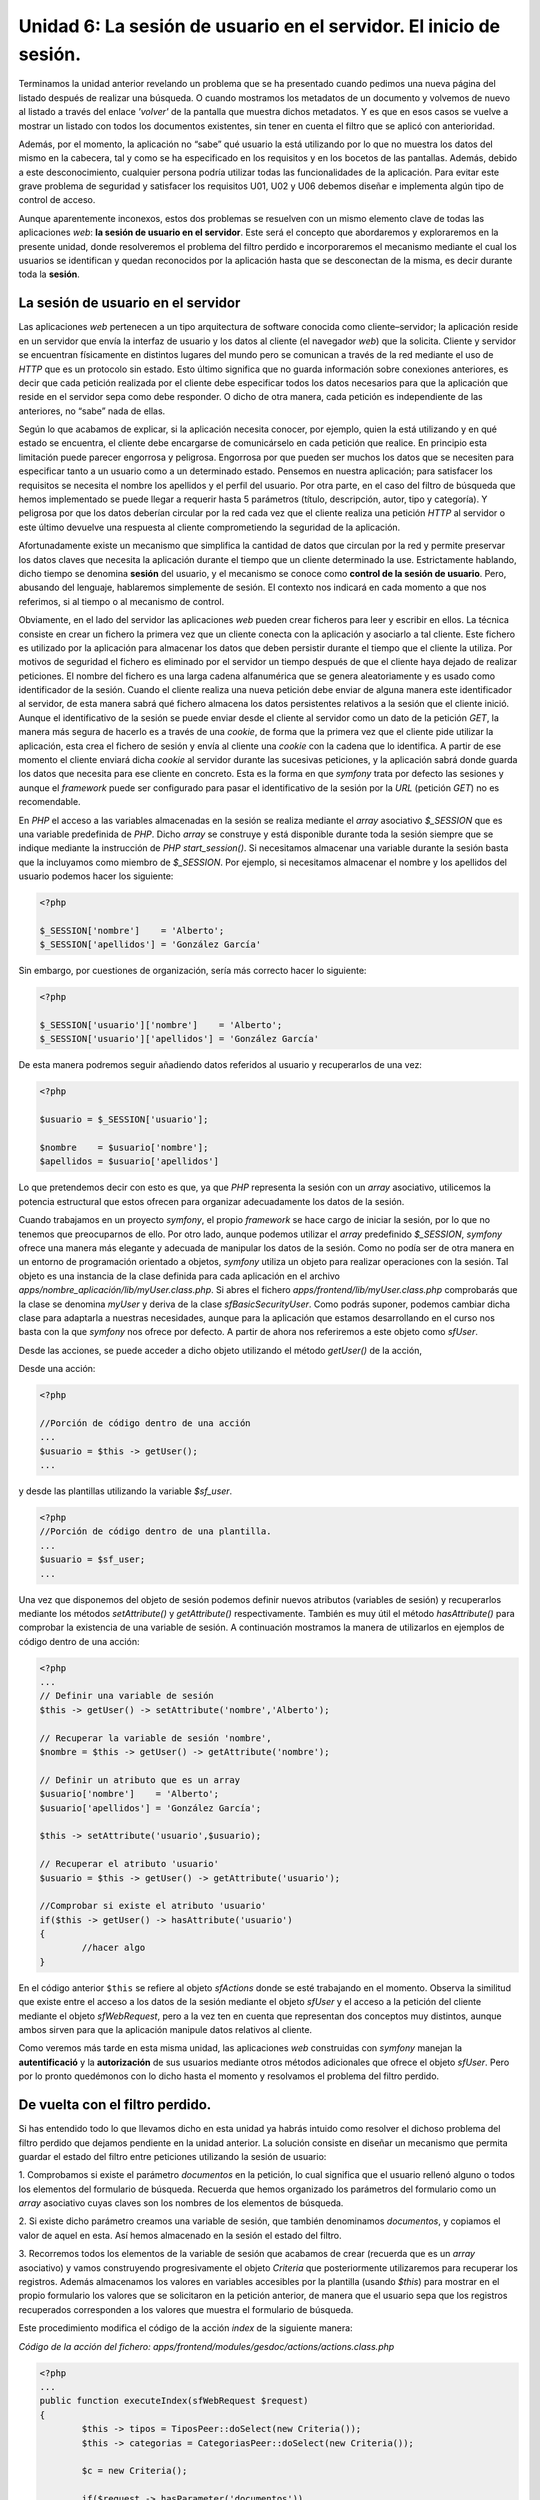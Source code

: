 Unidad 6: La sesión de usuario en el servidor. El inicio de sesión.
===================================================================

Terminamos la unidad anterior revelando un problema que se ha presentado cuando 
pedimos una nueva página del listado después de realizar una búsqueda. O cuando 
mostramos los metadatos de un documento y volvemos de nuevo al listado a través
del enlace *'volver'* de la pantalla que muestra dichos metadatos. Y es que en
esos casos se vuelve a mostrar un listado con todos los documentos existentes,
sin tener en cuenta el filtro que se aplicó con anterioridad. 

Además, por el momento, la aplicación no “sabe” qué usuario la está utilizando
por lo que no muestra los datos del mismo en la cabecera, tal y como se ha 
especificado en los requisitos y en los bocetos de las pantallas. Además, debido 
a este desconocimiento, cualquier persona podría utilizar todas las
funcionalidades de la aplicación. Para evitar este grave problema de seguridad 
y satisfacer los requisitos U01, U02 y U06 debemos diseñar e implementa algún 
tipo de control de acceso.

Aunque aparentemente inconexos, estos dos problemas se resuelven con un mismo 
elemento clave de todas las aplicaciones *web*: **la sesión de usuario en el 
servidor**. Este será el concepto que abordaremos y exploraremos en la presente
unidad, donde  resolveremos el problema del filtro perdido e incorporaremos el
mecanismo mediante el cual los usuarios se identifican y quedan reconocidos por
la aplicación hasta que se desconectan de la misma, es decir durante toda la 
**sesión**.


La sesión de usuario en el servidor
-----------------------------------

Las aplicaciones *web* pertenecen a un tipo arquitectura de software conocida 
como cliente–servidor; la aplicación reside en un servidor que envía la interfaz
de usuario y los datos al cliente (el navegador *web*) que la solicita. Cliente 
y servidor se encuentran físicamente en distintos lugares del mundo pero se 
comunican a través de la red mediante el uso de *HTTP* que es un protocolo sin 
estado. Esto último significa que no guarda información sobre conexiones 
anteriores, es decir que cada petición realizada por el cliente debe especificar
todos los datos necesarios para que la aplicación que reside en el servidor sepa 
como debe responder. O dicho de otra manera, cada petición es independiente de 
las anteriores, no “sabe” nada de ellas.

Según lo que acabamos de explicar, si la aplicación necesita conocer, por ejemplo,
quien la está utilizando y en qué estado se encuentra, el cliente debe encargarse
de comunicárselo en cada petición que realice. En principio esta limitación puede
parecer engorrosa y peligrosa. Engorrosa por que pueden ser muchos los datos que
se necesiten para especificar tanto a un usuario como a un determinado estado.
Pensemos en nuestra aplicación; para satisfacer los requisitos se necesita el
nombre los apellidos y el perfil del usuario. Por otra parte, en el caso del 
filtro de búsqueda que hemos implementado se puede llegar a requerir hasta 5 
parámetros (título, descripción, autor, tipo y categoría). Y peligrosa por que 
los datos deberían circular por la red cada vez que el cliente realiza una
petición *HTTP* al servidor o este último devuelve una respuesta al cliente
comprometiendo la seguridad de la aplicación.

Afortunadamente existe un mecanismo que simplifica la cantidad de datos que
circulan por la red y permite preservar los datos claves que necesita la
aplicación durante el tiempo que un cliente determinado la use. Estrictamente
hablando, dicho tiempo se denomina **sesión** del usuario, y el mecanismo se
conoce como **control de la sesión de usuario**. Pero, abusando del lenguaje,
hablaremos simplemente de sesión. El contexto nos indicará en cada momento a que
nos referimos, si al tiempo o al mecanismo de control. 

Obviamente, en el lado del servidor las aplicaciones *web* pueden crear ficheros 
para leer y escribir en ellos. La técnica consiste en crear un fichero la primera
vez que un cliente conecta con la aplicación y asociarlo a tal cliente. Este 
fichero es utilizado por la aplicación para almacenar los datos que deben 
persistir durante el tiempo que el cliente la utiliza. Por motivos de seguridad 
el fichero es eliminado por el servidor un tiempo después de que el cliente haya
dejado de realizar peticiones. El nombre del fichero es una larga cadena 
alfanumérica que se genera aleatoriamente y es usado como identificador de la 
sesión. Cuando el cliente realiza una nueva petición debe enviar de alguna manera
este identificador al servidor, de esta manera sabrá qué fichero almacena los
datos persistentes relativos a la sesión que el cliente inició. Aunque el
identificativo de la sesión se puede enviar desde el cliente al servidor como
un dato de la petición *GET*, la manera más segura de hacerlo es a través de una 
*cookie*, de forma que la primera vez que el cliente pide utilizar la aplicación,
esta crea el fichero de sesión y envía al cliente una *cookie* con la cadena que
lo identifica. A partir de ese momento el cliente enviará dicha *cookie* al
servidor durante las sucesivas peticiones, y la aplicación sabrá donde guarda los
datos que necesita para ese cliente en concreto. Esta es la forma en que *symfony*
trata por defecto las sesiones y aunque el *framework* puede ser configurado para
pasar el identificativo de la sesión por la *URL* (petición *GET*) no es
recomendable.

En *PHP* el acceso a las variables almacenadas en la sesión se realiza mediante
el *array* asociativo *$_SESSION* que es una variable predefinida de *PHP*. 
Dicho *array* se construye y está disponible durante toda la sesión siempre que
se indique mediante la instrucción de *PHP start_session()*. Si necesitamos
almacenar una variable durante la sesión basta que la incluyamos como miembro 
de *$_SESSION*. Por ejemplo, si necesitamos almacenar el nombre y los apellidos 
del usuario podemos hacer los siguiente:

.. code-block:: php
      
        <?php
        
	$_SESSION['nombre']    = 'Alberto';
	$_SESSION['apellidos'] = 'González García'

Sin embargo, por cuestiones de organización, sería más correcto hacer lo 
siguiente:

.. code-block:: php

        <?php

	$_SESSION['usuario']['nombre']    = 'Alberto';
	$_SESSION['usuario']['apellidos'] = 'González García'

De esta manera podremos seguir añadiendo datos referidos al usuario y 
recuperarlos de una vez:

.. code-block:: php

        <?php

	$usuario = $_SESSION['usuario'];
	
	$nombre    = $usuario['nombre'];
	$apellidos = $usuario['apellidos']

Lo que pretendemos decir con esto es que, ya que *PHP* representa la sesión con 
un *array* asociativo, utilicemos la potencia estructural que estos ofrecen para
organizar adecuadamente los datos de la sesión.

Cuando trabajamos en un proyecto *symfony*, el propio *framework* se hace cargo 
de iniciar la sesión, por lo que no tenemos que preocuparnos de ello. Por otro 
lado, aunque podemos utilizar el *array* predefinido *$_SESSION*, *symfony* ofrece
una manera más elegante y adecuada de manipular los datos de la sesión. Como no 
podía ser de otra manera en un entorno de programación orientado a objetos,
*symfony* utiliza  un objeto para realizar operaciones con la sesión. Tal objeto
es una instancia de la clase definida para cada aplicación en el archivo
*apps/nombre_aplicación/lib/myUser.class.php*. Si abres el fichero 
*apps/frontend/lib/myUser.class.php* comprobarás que la clase se denomina 
*myUser* y deriva de la clase *sfBasicSecurityUser*. Como podrás suponer, podemos
cambiar dicha clase para adaptarla a nuestras necesidades, aunque para la 
aplicación que estamos desarrollando en el curso nos basta con la que *symfony*
nos ofrece por defecto. A partir de ahora nos referiremos a este objeto como 
*sfUser*.

Desde las acciones, se puede acceder a dicho objeto utilizando el método
*getUser()* de la acción,  

Desde una acción:

.. code-block:: php
   
        <?php

	//Porción de código dentro de una acción
	...
	$usuario = $this -> getUser();
	...

y desde las plantillas utilizando la variable *$sf_user*.

.. code-block:: php

        <?php
	//Porción de código dentro de una plantilla.
	...
	$usuario = $sf_user;
	...

Una vez que disponemos del objeto de sesión podemos definir nuevos atributos 
(variables de sesión) y recuperarlos mediante los métodos *setAttribute()* y 
*getAttribute()* respectivamente. También es muy  útil el método *hasAttribute()*
para comprobar la existencia de una variable de sesión. A continuación mostramos
la manera de utilizarlos en ejemplos de código dentro de una acción:

.. code-block:: php

        <?php
        ...
	// Definir una variable de sesión
	$this -> getUser() -> setAttribute('nombre','Alberto');
	
	// Recuperar la variable de sesión 'nombre', 
	$nombre = $this -> getUser() -> getAttribute('nombre');
	
	// Definir un atributo que es un array
	$usuario['nombre']    = 'Alberto';
	$usuario['apellidos'] = 'González García';
	
	$this -> setAttribute('usuario',$usuario);
	
	// Recuperar el atributo 'usuario'
	$usuario = $this -> getUser() -> getAttribute('usuario');
	
	//Comprobar si existe el atributo 'usuario'
	if($this -> getUser() -> hasAttribute('usuario')
	{
		//hacer algo
	}

En el  código  anterior ``$this`` se refiere al objeto *sfActions* donde se esté
trabajando en el momento. Observa la similitud que existe entre el acceso a los
datos de la sesión mediante el objeto *sfUser* y el acceso a la petición del 
cliente mediante el objeto *sfWebRequest*, pero a la vez ten en cuenta que
representan dos conceptos muy distintos, aunque ambos sirven para que la
aplicación manipule datos relativos al cliente.

Como veremos más tarde en esta misma unidad, las aplicaciones *web* construidas
con *symfony* manejan la **autentificació** y la **autorización** de sus usuarios
mediante otros métodos adicionales que ofrece el objeto *sfUser*. Pero por lo 
pronto quedémonos con lo dicho hasta el momento y resolvamos el problema del 
filtro perdido.


De vuelta con el filtro perdido.
--------------------------------

Si has entendido todo lo que llevamos dicho en esta unidad ya habrás intuido 
como resolver el dichoso problema del filtro perdido que dejamos pendiente en la 
unidad anterior. La solución consiste en diseñar un mecanismo que permita guardar
el estado del filtro entre peticiones utilizando la sesión de usuario:

1. Comprobamos si existe el parámetro *documentos* en la petición, lo cual 
significa que el usuario rellenó alguno o todos los elementos del formulario de
búsqueda. Recuerda que hemos organizado los parámetros del formulario como un 
*array* asociativo cuyas claves son los nombres de los elementos de búsqueda.

2. Si existe dicho parámetro creamos una variable de sesión, que también 
denominamos *documentos*, y copiamos el valor de aquel en esta. Así hemos
almacenado en la sesión el estado del filtro. 

3. Recorremos todos los elementos de la variable de sesión que acabamos de crear
(recuerda que es un *array* asociativo) y vamos construyendo progresivamente el 
objeto *Criteria* que posteriormente utilizaremos para recuperar los registros.
Además almacenamos los valores en variables accesibles por la plantilla (usando 
*$this*) para mostrar en el propio formulario los valores que se solicitaron en
la petición anterior, de manera que el usuario sepa que los registros recuperados
corresponden a los valores que muestra el formulario de búsqueda.

Este procedimiento modifica el código de la acción *index* de la siguiente manera:

*Código de la acción del fichero:
apps/frontend/modules/gesdoc/actions/actions.class.php*

.. code-block:: php
        
        <?php
        ...
	public function executeIndex(sfWebRequest $request)
	{
		$this -> tipos = TiposPeer::doSelect(new Criteria());
		$this -> categorias = CategoriasPeer::doSelect(new Criteria());
	
		$c = new Criteria();
	
		if($request -> hasParameter('documentos'))
		{
		   $this -> getUser() -> setAttribute('documentos', $request -> getParameter('documentos'));
		}
		//Inicio del filtro
		$this -> valoresFiltro = array();
		$this -> valoresFiltro['titulo']      = '';
		$this -> valoresFiltro['descripcion'] = '';
		$this -> valoresFiltro['autor']       = '';
		$this -> valoresFiltro['id_tipo']     = '';
		$this -> valoresFiltro['categorias']  = array();
	
		if($this -> getUser() -> hasAttribute('documentos'))
		{
			$documentos = $this -> getUser() ->  getAttribute('documentos');
	
			if($documentos['titulo'] != '')
			{
				$c -> add(DocumentosPeer::TITULO, $documentos['titulo'], Criteria::LIKE);
	
				$this -> valoresFiltro['titulo'] = $documentos['titulo'];
			}
	
			if($documentos['descripcion'] != '')
			{
				$c -> add(DocumentosPeer::DESCRIPCION, $documentos['descripcion'], Criteria::LIKE);
	
				$this -> valoresFiltro['descripcion'] = $documentos['descripcion'];
			}
	
			if($documentos['autor'] != '')
			{
				$c -> addJoin(DocumentosPeer::ID_USUARIO, UsuariosPeer::ID_USUARIO);
				$c1 = $c -> getNewCriterion(UsuariosPeer::NOMBRE, $documentos['autor'], Criteria::LIKE);
				$c2 = $c -> getNewCriterion(UsuariosPeer::APELLIDOS, $documentos['autor'], Criteria::LIKE);
				$c1 -> addOr($c2);
				$c -> add($c1);
	
				$this -> valoresFiltro['autor'] = $documentos['autor'];
			}
	
			if($documentos['id_tipo'] != '')
			{
				$c -> addJoin(DocumentosPeer::ID_TIPO, TiposPeer::ID_TIPO);
				$c -> add(TiposPeer::ID_TIPO, $documentos['id_tipo']);
	
				$this -> valoresFiltro['id_tipo'] = $documentos['id_tipo'];
			}
	
			if(isset($documentos['categoria_list']))
			{
				foreach ($documentos['categoria_list'] as $cat)
				{
					if($cat != '')
					{
						$c -> addJoin(DocumentosPeer::ID_DOCUMENTO, DocumentoCategoriaPeer::ID_DOCUMENTO);
						$c -> addJoin(DocumentoCategoriaPeer::ID_CATEGORIA, CategoriasPeer::ID_CATEGORIA);
						$c -> addAnd(CategoriasPeer::ID_CATEGORIA, $cat);
	
						$this -> valoresFiltro['categorias'][] = $cat;
					}
				}
			}
		}
		//Fin del filtro
		 $pager = new sfPropelPager('Documentos', 4);
		 $pager->setCriteria($c);
		 $pager->setPage($request -> getParameter('page', 1));
		 $pager->init();
		 $this->pager = $pager;
	}

También hay que modificar la plantilla correspondiente (*indexSuccess.php*) para
que el formulario de búsqueda muestre los valores que se introdujeron en la 
petición anterior:

*Código de la plantila apps/frontend/modules/gesdoc/templates/indexSuccess.php*

.. code-block:: html+php

	<div id="sf_admin_header">
		<h2>Listado de documentos</h2>
		<div class="notice">Mensaje de advertencia</div>
	</div>
	
	
	<div id="sf_admin_bar">
		<div class="sf_admin_filter">
			<form name="filtro" method="post" action="<?php echo url_for('gesdoc/index') ?>" >
				<table>
					<tbody>
						<tr class="sf_admin_form_row">
							<td>Título</td>
							<td><input type="text" id="titulo" name="documentos[titulo]" value="<?php echo $valoresFiltro['titulo'] ?>" /></td>
						</tr>
						<tr class="sf_admin_form_row">
							<td>Descripción</td>
							<td><input type="descripcion" id="titulo" name="documentos[descripcion]" value="<?php echo $valoresFiltro['descripcion'] ?>" /></td>
						</tr>
						<tr class="sf_admin_form_row">
							<td>Autor</td>
							<td><input type="text" id="autor" name="documentos[autor]" value="<?php echo $valoresFiltro['autor'] ?>" /></td>
						</tr>
						<tr class="sf_admin_form_row">
							<td>Tipo</td>
							<td>
								<select name="documentos[id_tipo]" id="id_tipo">
									<option value=""/>
									<?php foreach ($tipos as $t) : ?>
									<option value="<?php echo $t -> getIdTipo()?>"  <?php if ($valoresFiltro['id_tipo'] == $t -> getIdTipo()) echo 'selected="selected"'?> >
											<?php echo $t -> getNombre() ?>
									</option>
									<?php endforeach; ?>
								</select>
							</td>
						</tr>
						<tr class="sf_admin_form_row">
							<td>Categoría</td>
							<td><select name="documentos[categoria_list][]" multiple="multiple" id="categoria_list">
									<option value=""/>
									<?php foreach ($categorias -> getRawValue() as $c) : ?>
										<?php $arrayVF = $valoresFiltro -> getRawValue() ?>
									<option value="<?php echo $c -> getIdCategoria() ?>" <?php if (in_array($c -> getIdCategoria(), $arrayVF['categorias'])) echo 'selected="selected"' ?> >
											<?php echo $c -> getNombre() ?></option>
									<?php endforeach; ?>
								</select>
							</td>
						</tr>
					</tbody>
				</table>
				<input type="submit" value="Buscar" />
	
			</form>
		</div>
	
	</div>
	
	<div id="sf_admin_content">
		<div id="sf_admin_list">
			<table>
				<thead>
					<tr>
						<th>Título</th>
						<th>Autor</th>
						<th>Versiones</th>
						<th>Acciones</th>
					</tr>
				</thead>
	
				<tbody>
					<?php foreach ($pager -> getResults()as $d): ?>
					<tr>
						<td><?php echo link_to($d -> getTitulo(),'gesdoc/verMetadatos?id_documento='. $d -> getIdDocumento(), array('class' => 'example5')) ?></td>
						<td><?php echo $d -> getUsuarios() ?></td>
						<td>|
								<?php foreach ($d -> getVersioness() as $v): ?>
									<?php echo link_to($v -> getNumero(),('gesdoc/verVersion?id_version='.$v -> getIdVersion())) ?> |
								<?php endforeach; ?>
						</td>
						<td>
								<?php echo link_to('modificar', 'gesdoc/modificar?id_documento='.$d -> getIdDocumento()) ?> |
								<?php echo link_to('subir versión', 'gesdoc/subirVersion?id_documento='.$d -> getIdDocumento()) ?>
						</td>
					</tr>
					<?php endforeach; ?>
				</tbody>
				<tfoot>
					<tr>
						<th colspan="20">
							<div class="sf_sf_admin_pagination">
								<?php if ($pager->haveToPaginate()): ?>
									<?php echo link_to(image_tag('first.png'), 'gesdoc/index?page='.$pager->getFirstPage()) ?>
									<?php echo link_to(image_tag('previous.png'), 'gesdoc/index?page='.$pager->getPreviousPage()) ?>
									<?php $links = $pager->getLinks();
									foreach ($links as $page): ?>
										<?php echo ($page == $pager->getPage()) ? $page : link_to($page, 'gesdoc/index?page='.$page) ?>
										<?php if ($page != $pager->getCurrentMaxLink()): ?> - <?php endif ?>
									<?php endforeach ?>
									<?php echo link_to(image_tag('next.png'), 'gesdoc/index?page='.$pager->getNextPage()) ?>
									<?php echo link_to(image_tag('last.png'), 'gesdoc/index?page='.$pager->getLastPage()) ?>
								<?php endif ?>
							</div>
							<?php echo $pager->getNbResults() ?> resultados (del <?php echo $pager->getFirstIndice() ?> al <?php echo $pager->getLastIndice() ?>)
						</th>
					</tr>
				</tfoot>
			</table>
		</div>
	</div>


Et voila!, el problema del filtro perdido quedó resuelto utilizando la sesión de
usuario para almacenarlo. Observa que si el usuario cambia los valores del filtro
en una próxima petición, también se cambiará el valor de la variable de sesión
que lo representa. De hecho la variable de sesión es un reflejo del último cambio
realizado por el usuario en el filtro de búsqueda. Ahora podemos utilizar los
*links* del paginado sin que  se pierda el resultado de la búsqueda.

.. note::

   En el código anterior se ha utilizado el método *getRawValue()* sobre los
   objetos ``$categorias`` y ``$valoresFiltros``, los cuales son variables que
   provienen de la acción. Según lo que hemos dicho hasta el momento, esperamos 
   que estos objetos sean *arrays* (así ocurría en la acción). Sin embargo esto
   no es verdad debido a que tenemos activado el modo *escaping_strategy* en el
   fichero *settings.yml* de nuestra aplicación. Lo cual ofrece más seguridad 
   pero también da lugar a más complejidad en el tratamiento de los *arrays* que
   se desean pasar de la acción a la vista, ya que estos son transformados en 
   objetos *sfOutputEscaper* y para obtener el array original hay que utilizar 
   el método *getRawValue()* sobre ellos.


Aplicaciones seguras. Autentificación y  autorización.
------------------------------------------------------

Ahora que conocemos el funcionamiento de la sesión de usuario y como es manejada 
por *symfony* a través del objeto *sfUser*, vamos a estudiar como utilizarla para
dotar a nuestra aplicación de un control de acceso que garantice su seguridad
resolviendo los requisitos exigidos en el análisis. Pero antes estudiaremos los 
conceptos de **autentificación** y **autorización** que ofrecen los fundamentos
sobre los que descansa el control de acceso de las aplicaciones *web*. 


Autentificación y Autorización
^^^^^^^^^^^^^^^^^^^^^^^^^^^^^^

La autentificación es el proceso mediante el cual la aplicación comprueba si el
usuario que pretende utilizarla es realmente quien dice ser. Es un proceso de 
identificación. Para ello la aplicación solicita al usuario ciertos parámetros 
que lo identifiquen y, mediante algún tipo de comprobación, decide si lo considera
identificado en el sistema o no. 

La autorización es un proceso mediante el cual la aplicación decide qué 
funcionalidades puede utilizar el usuario que la maneja y qué información le 
puede presentar. La aplicación toma tal decisión basándose en la identificación
del usuario, esto es, decidirá qué recursos puede ofrecerle una vez que ha 
admitido la autentificación del usuario. Es, por tanto, un segundo nivel de 
seguridad en el control de acceso. 

Algunas aplicaciones seguras ofrecen todos sus recursos a cualquier usuario 
autentificado, en cuyo caso la autorización se confunde con la autentificación, 
pero en la mayoría de las aplicaciones no es así. De hecho nuestro gestor 
documental exige en sus requisitos este doble nivel de seguridad, ya que 
dependiendo del perfil que tenga asociado el usuario podrá utilizar más o menos 
recursos de la aplicación.

En la mayor parte de aplicaciones los parámetros que se requieren para
autentificarse son dos: el nombre de usuario (*username*) y su clave o contraseña
(*password*) asociada, que constituyen un par que sólo debe ser conocido por el 
usuario en cuestión para evitar suplantaciones de identidad. También pueden
diseñarse mecanismos de autentificación que soliciten otros  parámetros distintos,
incluso se podría implementar algún tipos de control biométrico, como puede ser 
la lectura de la huella dactilar, que complementase o sustituyese al que acabamos
de describir. No obstante la mayor parte de las aplicaciones *web* basan su
control de identidad en el par de parámetros nombre de usuario y clave y, por
tanto, será este el que utilizaremos en nuestro gestor documental. 

Las aplicaciones *web* utilizan una base de datos o un directorio para almacenar
los datos que permiten comprobar tanto la identidad del usuario como sus derechos 
de acceso. Una vez realizada la comprobación guardan dichos datos en la sesión de 
usuario en el servidor, de manera que la aplicación puede saber en cada solicitud
quien la está utilizando y qué funcionalidades y datos puede ofrecer. Cuando el
usuario solicite el final de la sesión o pase un determinado tiempo sin 
actividad, la aplicación destruirá la sesión y, cuando el usuario realice una
nueva petición de un recurso, la aplicación volverá a pedir a este sus parámetros
de autentificación (*login, password*), volviendo a crear una nueva sesión.


Seguridad en la acción
^^^^^^^^^^^^^^^^^^^^^^

En las aplicaciones construidas con *symfony* podemos controlar este doble nivel
de seguridad a nivel de cada acción mediante el uso de la sesión y los **archivos 
de configuración para la seguridad**.

Los archivos de configuración de seguridad, como es de esperar, se deben colocar 
en los directorios *config* de la aplicación y de los módulos, y se denominan 
*security.yml*. El nivel de seguridad de cada acción queda definido por la 
combinación de lo que se especifique en los ficheros *security.yml* de la
aplicación y del módulo, primando lo que dicte este último en caso de conflicto.
Por lo general, en el archivo de seguridad de la aplicación se define la 
seguridad por defecto de cada aplicación y en los de los módulos se complementa 
o cambian dichos parámetros para cada acción.

**Autentificación**

El parámetro de configuración *is_secure*, que puede ser *true* o *false*, indica
al *framework* que para ejecutar la acción el usuario debe estar autentificado.
Vamos a comprobarlo. Abre el fichero de seguridad *apps/frontend/config/security.yml* 
y define el parámetro *is_secure* como *true*:

*Contenido del archivo de seguridad de la aplicación:
apps/frontend/config/security.yml*

.. code-block:: yaml

	default:
	  is_secure: true	

Con esto estamos indicando que, mientras no se indique lo contrario en los 
archivos de configuración de los módulos, todas las acciones requieren que el 
usuario esté autentificado. Si intentas ejecutar ahora la aplicación verás que 
aparece una pantalla indicando que la página no es pública y que se requiere 
estar autentificado para poder acceder. 


.. note::

	Recuerda, si usas el controlador de producción el cambio será efectivo cuando 
	borres la caché con la instrucción *symfony cc*.


Con esta configuración, antes de ejecutar la acción, el *framework* comprueba si
el usuario está autentificado. La comprobación se lleva a cabo consultando al
objeto *myUser*, ya que *symfony* almacena en la sesión los datos relativos a la
seguridad de la acción.

Este objeto proporciona los método *isAuthenticated()* y *setAuthenticated()*
para manipular la autentificación. De esta manera, desde una acción cualquiera,
podemos autentificar al usuario mediante la siguiente instrucción:

.. code-block:: php
	
        <?php
        ...
	$this -> getUser() -> setAutenticated(true);
	...
	
	//O comprobar si está autentificado mediante esta otra:

	if($this -> getUser() -> isAuthenticated()
	{
		// haz algo
	}


**Autorización**

El segundo nivel de seguridad, la autorización, al igual que la autentificacion, 
es controlada por el *framework* mediante los ficheros de seguridad (de aplicación
y de módulos) y el objeto *sfUser.* Para ello se utilizan las **credenciales**
con las que se puede representar el modelo de seguridad (grupos, permisos, 
perfiles, etcétera). 

Las credenciales no son más que valores que podemos asignar a la sesión de 
usuario mediante el métodos *addCredential()* del objeto *sfBasicSecurityUser*:

.. code-block:: php
  
        <?php
	...
	$this -> getUser() -> addCredential('administrador');
	...

También se pueden añadir varias credenciales de una vez mediante el método 
*addCredentials()*:

.. code-block:: php

        <?php
	... 
	$this -> getUser() -> addCredentials('lectura', 'escritura');
	...

También se pueden eliminar una credencial con *removeCredential()*:

.. code-block:: php

        <?php
	...
	$this -> getUser() -> removeCredential('lectura');
	...

O todas de una vez con *clearCredentials()*:

.. code-block:: php

        <?php
	...
	$this -> getUser() -> clearCredentials();
	...

Por último con *hasCredential()* podemos comprobar si el usuario posee ciertas 
credenciales.

.. code-block:: php

        <?php
        ...
	// Comprueba si tiene la credencial lectura
	if($this -> getUser() -> hasCredential('lectura'))
	{
		//haz algo
	}
	
	// Comprueba si tiene la credencial lectura Y la credencial escritura
	if($this -> getUser() -> hasCredential(array('lectura','escritura'))
	{
		//haz algo
	}
	
	// Comprueba si tiene la credencial lectura O la credencial escritura
	if($this -> getUser() -> hasCredential(array('lectura','escritura'), false))
	{
		//haz algo
	}

En los ficheros *security.yml* podemos indicar las credenciales que debe tener
el usuario para poder ejecutar las acciones. Como ocurría con la autentificación,
lo normal es definir las credenciales por defecto en el fichero de seguridad de 
la aplicación y complementar o modificar dichas credenciales para cada acción en 
el fichero de seguridad de los módulos. **Antes de ejecutar una acción, symfony
comprobará si el usuario dispone de las credenciales que, en los ficheros de 
configuración, se han especificado para tal acción.**

Para *symfony* las credenciales no son más que valores que contrasta entre la 
configuración y la sesión de usuario para permitir o no la ejecución de las 
acciones. Es decir, las credenciales sólo tienen significado dentro del modelo 
de seguridad que se haya definido en el análisis de la aplicación.

Las entradas referentes a las credenciales en los ficheros *security.yml*
admiten combinaciones lógicas entre ellas, con lo que existe una gran 
flexibilidad para implementar el modelo de seguridad de la aplicación. Así por
ejemplo, si un usuario debe poseer las credenciales *'lectura'* **Y** *'escritura'*
para ejecutar la acción *index* de un módulo determinado, se especificaría en el
fichero *security.yml* de dicho módulo de la siguiente manera:

.. code-block:: yaml

	...
	index:
	  credentials: [lectura, escritura]
	...


Si la condición fuese 'lectura' **O** 'escritura':

.. code-block:: yaml

	...
	index:
	  credentials: [[lectura, escritura]]
	...

Es decir, se utilizan corchetes simples para la condición **AND** y dobles para 
la condición **OR**.

Bueno, con todo esto ya tenemos suficiente carga teórica como para emprender 
la implementación de la seguridad de la aplicación *frontend* de nuestro gestor
documental. En primer lugar diseñaremos unas reglas sencillas de credenciales que 
satisfagan el modelo de seguridad especificado en los requisitos de la unidad 4. 
Después construiremos un nuevo módulo que se encargará de comprobar la identidad 
del usuario y de asignarle una sesión de usuario con los parámetros de seguridad 
que le correspondan en función de su perfil asociado.


El modelo de seguridad
----------------------

Los requisitos de la aplicación que estamos construyendo especifican lo siguiente 
respecto de la seguridad:


======= =======================================================================
U.01    La aplicación contemplará 4 tipos de usuarios:

        * **invitado**, que podrá realizar búsquedas y descargas de documentos 
          públicos.
        * **lector**, que podrá realizar búsquedas y descargas de todos los 
          documentos
        * **autor**, que además podrá subir documentos
        * **administrador**, que además podrá administrar todos los aspectos 
          de la aplicación.
          
U.02    La aplicación presentará una parte pública (perfil invitado) en la que
        cualquier persona podrá realizar búsquedas y descargas de documentos 
        públicos. Para todas las demás acciones el usuario debe estar 
        registrado.

C.01    Los usuarios registrados podrán enviar comentarios a los documentos.

C.02    Los usuarios registrados podrán ver los comentarios de los documentos.

P.01    Los usuarios registrados podrán votar sólo una vez cada documento 
        consultado
======= =======================================================================


Teniendo esto en cuenta definiremos las siguientes credenciales:

* *lectura*, para buscar y descargar todo tipo de documentos (privados y 
  públicos), para enviar y leer comentarios y para votar los documentos,
  
* *escritura*, para subir archivos al servidor,

* *administracion*, para administrar todos los aspectos de la aplicación y crear 
  usuarios
  
Y las asignaremos a los perfiles de la siguiente manera:


============== ================================================================
Perfil         Credenciales asociadas
============== ================================================================
Invitado       No se le asocian credenciales
Lector         *lectura*
Autor          *lectura, escritura*
Administrador  *lectura, escritura, administración*
============== ================================================================


Por otro lado todas las acciones serán seguras (requieren autentificación), salvo
la acción *index* para permitir al usuario invitado buscar documentos públicos y 
descargarlos.

Una vez definido el modelo de seguridad lo implementamos en los ficheros de
configuración. Comenzamos definiendo a la aplicación *frontend* segura por
defecto. Es decir, el fichero *apps/frontend/config/security.yml* quedaría así:


*Contenido del archivo de seguridad de la aplicación:
apps/frontend/config/security.yml*

.. code-block:: yaml

	default:
	  is_secure: true

A continuación creamos el directorio de configuración del módulo *gesdoc* de la 
aplicación *frontend* (*apps/frontend/modules/gesdoc/config*), ya que cuando se
genera  un módulo este directorio no se crea por defecto:

.. code-block:: bash

	# mkdir apps/frontend/modules/gesdoc/config

Y creamos en dicho directorio el correspondiente fichero *security.yml* con el
siguiente contenido:

*Contenido del fichero: apps/frontend/modules/gesdoc/config/security.yml*

.. code-block:: yaml

	index:
	  is_secure: false
	
	verMetadatos:
	  is_secure: false
	
	verVersion:
	  is_secure: false
	  
	modificar:
	  credentials: [escritura]
	  
	subirVersion:
	  credentials: [escritura]

Hemos definido la acción *index* como no segura para que los usuarios invitados
puedan buscar y ver documentos. Sin embargo a dichos usuarios no se les debe
mostrar los documentos privados. Esta distinción ya no la puede hacer
automáticamente el mecanismo de seguridad de *symfony*. Por tanto somos nosotros
quienes debemos modificar la acción *index* para tener en cuenta este detalle.
Basta con incluir en el criterio la condición de que se recuperen únicamente
documentos públicos en el caso de que el usuario no esté autentificado. El final
de la acción *index* quedaría:

*Comprobación de la autentificación en la acción index para mostrar o no 
documentos privados*

.. code-block:: php

        <?php
	...
	// Si el usuario no está autenticado (es invitado)
	// muestra sólo los documentos públicos.
	if(!$this -> getUser() -> isAuthenticated())
	{
		$c -> add(DocumentosPeer::PUBLICO, 1);
	}
	$pager = new sfPropelPager('Documentos', 4);
	$pager->setCriteria($c);
	$pager->setPage($request -> getParameter('page', 1));
	$pager->init();
	$this->pager = $pager;

En negrita se indica el código añadido.

Si vuelves a ejecutar la acción *index* comprobarás que aparecen menos documentos 
en el listado y que todos son públicos.

.. note::

   Recuerda borra la caché si estás utilizando el controlador de producción.

Además si intentas modificar un documento o enviar una nueva versión, aparece 
una pantalla indicando que no puedes acceder a ella puesto que no estás 
autentificado. Este último hecho nos hace pensar que, ya que el usuario no 
autentificado (invitado) no puede ejecutar estas acciones, la aplicación no 
debería mostrarles dichos accesos. Pues nada, se los vamos a quitar. Se trata 
de comprobar en la plantilla *indexSuccess.php* si el usuario no está 
autentificado y, en ese caso, no mostrar los enlaces *modificar* y *subir versión*.
El código siguiente muestra como incluir dicho control a la plantillas.

.. code-block:: html+php

	...
	 
	<?php if($sf_user -> isAuthenticated()) : ?>
	<th>Acciones</th>
	<?php endif; ?>
	
	...
	
	<?php if($sf_user -> isAuthenticated()) : ?>
	 <td>
	 <?php echo link_to('modificar', 'gesdoc/modificar?id_documento='.$d -> getIdDocumento()) ?> |
	 <?php echo link_to('subir versión', 'gesdoc/subirVersion?id_documento='.$d -> getIdDocumento()) ?>
	 </td>
	 <?php endif; ?>

Prueba ahora. Mucho mejor ¿no?. Si quieres volver a ver la pantalla como usuario 
autenticado, para hacer pruebas, puedes añadir al comienzo de la acción *index*
la siguiente linea:

.. code-block:: php

        <?php

	$this -> getUser -> setAuthenticated(true);

Ahora podrás comprobar que si intentas acceder a la acción modificar y subir 
versión a través de los correspondientes enlaces, la aplicación impide la 
ejecución y muestra un mensaje en el que se dice que se requiere autorización. 
En efecto, aunque el usuario esté autentificado, no le hemos asignado las 
credenciales exigidas en el fichero de configuración para ejecutar dichas 
acciones.

Cuando termines de hacer pruebas elimina la linea anterior, si no quieres que 
la aplicación presente un grave problema de seguridad. De todas formas aunque 
elimines tal linea si vuelves a ejecutar la acción *index* verás que el usuario 
sigue autentificado. ¿Por qué ocurre esto?. La razón es que, aunque hayas 
eliminado la linea, la sesión de usuario sigue manteniendo al usuario como 
autentificado durante el tiempo que esta dure. Así que si quieres volver a 
definir al usuario como no autentificado puedes hacer una de estas tres cosas:

* Esperar sin utilizar la aplicación el tiempo que la configuración de tu *PHP*
  (*php.ini*) tenga reservado para la duración de la sesión. Esta solución no es 
  práctica.

* Destruir la sesión de usuario cerrando completamente el navegador.

* Mediante programación, volver a definir  al usuario como no autentificado 
  mediante la siguiente instrucción: ``$this -> getUser() -> setAuthenticated(false)``,
  y volver a ejecutar la acción.

Una vez que hemos blindado las acciones del módulo *gesdoc* mediante la 
asignación de credenciales y exigencias de autentificación a las acciones a 
través de los ficheros de configuración *security.yml*, debemos construir un
procedimiento que construya la sesión de usuario asignándole los atributos de
seguridad que le correspondan al usuario en función de su perfil, es decir: si 
está o no autentificado, y en caso positivo qué credenciales le corresponden. 


Registro de usuario o inicio de sesión
--------------------------------------

Los usuarios registrados en el sistema (lectores, autores y administradores), si
desean utilizar la aplicación como tales deberán autentificarse en el sistema
mediante sus nombres de usuarios y contraseñas. Para ello el sistema debe contar 
con un procedimiento mediante el que recoja tales datos, los compruebe y en caso 
de éxito asigne al usuario la condición de autentificado y las credenciales que 
le corresponda según el perfil. Este procedimiento se conoce como registro de 
usuario o inicio de sesión, y es el que vamos a construir en este apartado.

Implementaremos el inicio de sesión en un nuevo módulo de la aplicación que 
denominaremos *inises*. Más adelante “pasaremos” este módulo de la aplicación
*frontend* a un *plugin* con el fin de que pueda ser compartido por la aplicación
*backend* del proyecto (aún por construir). 

La acción *signIn* del módulo será la encargada de controlar toda la lógica del
inicio de sesión cuyo flujo exponemos a continuación:

1. Si en la petición *HTTP* no se ha enviado nada, se mostrará un formulario para 
   que el usuario introduzca su nombre de usuario y contraseña. Tal formulario
   enviará los datos a la propia acción *signIn*.

2. Si en la petición *HTTP* vienen los datos *'username'* y *'password'*, 
   entonces se comprobará si existe un usuario asociado a dicho par de
   parámetros. Si no existe, la acción vuelve a mostrar el mismo formulario de
   identificación junto con un mensaje que indica que los datos introducidos no 
   corresponden a ningún usuario.

3. Si existe un usuario asociado al par *'username', 'password'*,  entonces:

	* Se define en la sesión de usuario el atributo *'id_usuario'* cuyo valor 
	  será la clave primaria del usuario en la tabla 'usuarios'. De esta manera, 
	  en sucesivas peticiones, la aplicación podrá acceder a los datos 
	  correspondientes al usuario en cuestión (que están almacenados en la base 
	  de datos).

	* Se declara en la sesión al usuario como autentificado. Así, en sucesivas
	  peticiones, la aplicación sabrá que el usuario está debidamente registrado
	  en su base de datos.

	* Se añaden a la sesión las credenciales que le correspondan al usuario en 
	  función del perfil que tenga asociado. Por tanto, en sucesivas peticiones, 
	  la aplicación sabrá qué funcionalidades puede usar el usuario. 

	* Se hace una redirección a la acción *'gesdoc/index'*, que presentará más 
	  o menos recursos según el grado de autorización del usuario, es decir, 
	  según el perfil que tenga asociado.


Por otro lado, la acción *signOut* será la encargada de realizar la desconexión 
del usuario. Consistirá en destruir la sesión y realizar una redirección al
listado de documentos.

Comenzamos por crear el módulo *inises*:

.. code-block:: bash

	# symfony generate:module frontend inises

Para implementar el formulario de identificación del usuario, utilizaremos el 
*framework* de formularios de *symfony*, ya que nos facilita la vida a la hora 
de realizar la validación de los datos. Aunque aún no hemos tratado los
formularios de *symfony* a fondo, nos basta con saber lo que se explicó acerca 
de ellos en la unidad 5. Comenzamos por crear el directorio *lib* del módulo 
*inises* donde ubicaremos el fichero con la descripción del formulario:

.. code-block:: bash

	# mkdir apps/frontend/modules/inises/lib

Y en su interior creamos el fichero *LoginForm.php* con la definición del
formulario de identificación:

*Contenido del fichero apps/frontend/modules/inises/lib/LoginForm.php*

.. code-block:: php

	<?php
	
	class LoginForm extends sfForm
	{
	  public function configure()
	  {
		$this -> setWidgets(array(
		'username'     => new sfWidgetFormInput(),
		'password'     => new sfWidgetFormInputPassword(),
		));
		
		$this->widgetSchema->setNameFormat('datos[%s]');
		
		
		$this -> setValidators(array(
		'username'        => new sfValidatorString(array('required' => true), array('required' => 'Campo requerido')),
		'password'     => new sfValidatorString(array('required' => true), array('required' => 'Campo requerido'))
		));
	  }
	} 

En pocas palabras, el formulario anterior define dos cajas de texto, una para
introducir el nombre de usuario y la otra para la clave. Ambas cajas de texto 
serán requeridas en el proceso de validación del formulario. Por último los
parámetros se pasarán en la petición *HTTP* de la siguiente forma: 
*datos[username]* y *datos[password]*, de manera que serán interpretados por
*PHP* como un *array*, mejorando la organización de los datos.

Para definir los parámetros de seguridad debemos crear el directorio *config*
del módulo:

.. code-block:: bash

	# mkdir apps/frontend/modules/inises/config

y añadirle el fichero *security.yml* con el siguiente código:

*Contenido del fichero: apps/frontend/modules/inises/config/security.yml*

.. code-block:: yaml

	signIn:
	  is_secure: false

Ahora creamos la acción *signIn*, es decir añadimos el método público 
*executeSigIn()* a la clase *inisesActions* definida en el fichero 
*actions.class.php* del módulo:

*Contenido del fichero: apps/frontend/modules/inises/actions/actions.class.php*

.. code-block:: php

        <?php

	class inisesActions extends sfActions
	{
		public function executeSignIn(sfWebRequest $request)
		{
			$this -> form = new LoginForm();
			if ($request->isMethod('post'))
			{
				$this->form->bind($request->getParameter('datos'));
				if ($this->form->isValid())
				{
					$datos = $request -> getParameter('datos');
					$usuario = $this -> compruebaUsuario($datos);
					if($usuario instanceof Usuarios) // Existe el usuario con los datos dados
					{
						$this -> getUser() -> setAuthenticated(true);
						$this -> getUser() -> setAttribute('id_usuario', $usuario -> getIdUsuario());
						$this -> asociaCredenciales($usuario);
						$this -> redirect('gesdoc/index');
					}
					else
					{
						$this -> mensaje = 'Usuario no autorizado';
					}
				}    
			}
		}
	}

Esta acción implementa el flujo explicado al principio del apartado. La acción
comienza por declarar como atributo de la clase (uso de ``$this``) un objeto de
la clase *LoginForm*, es decir un formulario. Si la acción no ha sido llamada a
través de una petición *POST* (si no se han enviado datos desde el cliente a
través del formulario de identificación), la acción termina y da paso a su 
plantilla correspondiente, *signInSuccess.php*: 

*Contenido del fichero: apps/frontend/modules/inises/templates/signInSuccess.php*

.. code-block:: html+php

	<form name="loginForm" action="<?php echo url_for('inises/signIn') ?>" method="post">
		<?php echo $form -> renderGlobalErrors() ?>
		<?php echo $form -> renderHiddenFields() ?>
		<?php if (isset($mensaje)) : ?>
			<?php echo $mensaje ?>
		<?php endif; ?>
		<table>
			<tr>
				<th><label for="username">Usuario:</label></th>
				<td><?php echo $form['username'] -> renderError() ?><?php echo $form['username'] -> render() ?></td>
			</tr>
			<tr>
				<th><label for="password">Clave:</label></th>
				<td><?php echo $form['password'] -> renderError() ?><?php echo $form['password'] -> render() ?></td>
			</tr>
		</table>
		<input type="submit" value="ingresar" /> | <?php echo link_to('volver al listado','gesdoc/index') ?>
	</form>


Es decir, se envía al cliente el formulario de identificación. Observa el uso 
del objeto ``$form`` (pasado a la plantilla por la acción *signIn*): para cada
caja de texto se pinta la propia caja (``$form['elemento'] ->render()`` y, si lo
hubiera, el error que arroja la validación del formulario 
(``$form['elemento'] ->renderError()``). Obviamente, la primera vez que se envía
el formulario, como aún no ha sido validado, la función *renderError()* no
devuelve nada. Una vez que se valide el formulario tampoco devolverá nada si la 
validación es correcta. Pero si dejamos alguno de los campos sin rellenar, la 
validación arrojará un error y al volver a pintar el formulario la función 
*renderError()* devolverá la cadena *'Campo requerido'* que se definió en la
declaración de los validadores del formulario. 

La validación del formulario se solicita en la acción *signIn* cuando se ha 
comprobado que la petición es del tipo *POST*. Entonces se “enlazan” (método 
*bind()*) los datos de la petición con el objeto formulario y se realiza la
validación (``$this -> form -> isValid()``). La comprobación de la identidad del
usuario se realiza una vez que la validación del formulario es correcta. Entonces
se accede a la base de datos para comprobar si existe un usuario con el nombre 
de usuario y contraseña enviado. Para ello nos apoyamos en la función 
*compruebaUsuario()* que debemos añadir a la clase *inisesActions*:

*Código añadido al archivo: apps/frontend/modules/inises/actions/actions.class.php*

.. code-block:: php

        <?php

	protected function compruebaUsuario($datos)
	{
		 $c = new Criteria();
	
		 $c -> add(UsuariosPeer::USERNAME, $datos['username']);
		 $c -> add(UsuariosPeer::PASSWORD, md5($datos['password']));
	
		 $usuario = UsuariosPeer::doSelectOne($c);
	
		 return $usuario;
	}

y que devuelve el objeto ``$usuario`` si este existe. En caso contrario devuelve 
*null*. Si el usuario existe construimos la sesión añadiendo el atributo 
*id_usuario* con la clave principal del usuario en la tabla *usuarios* y
definiéndolo como autentificado. Además le asociamos las credenciales
correspondiente en función del perfil. Esto último lo realiza la función
*asociaCredenciales()*, que también debemos añadir al código de la clase 
*inisesActions*:

*Código añadido al archivo: apps/frontend/modules/inises/actions/actions.class.php*

.. code-block:: php

        <?php

	protected function asociaCredenciales($usuario)
		{
			$perfil = $usuario -> getPerfil();
	
			switch ($perfil)
			{
				case 'lector':
					$this -> getUser() -> setAttribute('perfil', 'lector');
					$this -> getUser() -> addCredential('lectura');
					break;
				case 'autor':
					$this -> getUser() -> setAttribute('perfil', 'autor');
					$this -> getUser() -> addCredentials(array('lectura','escritura'));
					break;
				case 'administrador':
					$this -> getUser() -> setAttribute('perfil', 'administrador');
					$this -> getUser() -> addCredentials(array('lectura', 'escritura', 'administracion'));
					break;
			}
		}

Una vez generada la sesión se redirige a la acción *'gesdoc/index'*. Por último,
si no existe un usuario con el nombre de usuario y clave enviado, se vuelve a 
pintar el formulario de identificación con el mensaje *'Usuario no autorizado'*.

Ya sólo nos queda añadir la acción *signOut()* para la desconexión del usuario:

*Código de la acción signOut del archivo: apps/frontend/modules/inises/actions/actions.class.php*

.. code-block:: php

        <?php
        ...
	public function executeSignOut(sfRequest $request)
	{
		 session_destroy();
		 $this -> redirect('gesdoc/index');
	}

La cual destruye la sesión y redirige de nuevo al listado de documentos.

Finalmente el código de la clase *inisesActions* queda de la siguiente forma:

*Código del archivo: apps/frontend/modules/inises/actions/actions.class.php*

.. code-block:: php

	<?php
	
	/**
	 * inises actions.
	 *
	 * @package    gestordocumental
	 * @subpackage inises
	 * @author     Your name here
	 * @version    SVN: $Id: actions.class.php 12479 2008-10-31 10:54:40Z fabien $
	 */
	class inisesActions extends sfActions
	{
		/**
		 * Executes index action
		 *
		 * @param sfRequest $request A request object
		 */
		public function executeSignIn(sfWebRequest $request)
		{
			$this -> form = new LoginForm();
			if ($request->isMethod('post'))
			{
				$this->form->bind($request->getParameter('datos'));
				if ($this->form->isValid())
				{
					$datos = $request -> getParameter('datos');
					$usuario = $this -> compruebaUsuario($datos);
					if($usuario instanceof Usuarios) // Existe el usuario con los datos dados
					{
						$this -> getUser() -> setAuthenticated(true);
						$this -> getUser() -> setAttribute('id_usuario', $usuario -> getIdUsuario());
						$this -> asociaCredenciales($usuario);
						$this -> redirect('gesdoc/index');
					}
					else
					{
						$this -> mensaje = 'Usuario no autorizado';
					}
				}    
			}
		}
	
		public function executeSignOut(sfRequest $request)
		{
			session_destroy();
			$this -> redirect('gesdoc/index');
		}
	
		protected function compruebaUsuario($datos)
		{
			$c = new Criteria();
	
			$c -> add(UsuariosPeer::USERNAME, $datos['username']);
			$c -> add(UsuariosPeer::PASSWORD, md5($datos['password']));
	
			$usuario = UsuariosPeer::doSelectOne($c);
	
			return $usuario;
		}
	
		protected function asociaCredenciales($usuario)
		{
			$perfil = $usuario -> getPerfil();
	
			switch ($perfil)
			{
				case 'lector':
					$this -> getUser() -> addCredential('lectura');
					break;
				case 'autor':
					$this -> getUser() -> addCredentials(array('lectura','escritura'));
					break;
				case 'administrador':
					$this -> getUser() -> addCredentials(array('lectura', 'escritura', 'administracion'));
					break;
			}
		}
	}

Ahora puedes comprobar el funcionamiento del módulo de inicio de sesión
realizando la siguiente petición desde el navegador:

``http://localhost/gestordocumental/web/frontend_dev.php/inises/signIn``

Pruébalo dejando algún campo en blanco, insertando parámetros de identificación falsos y verdaderos. Prueba también la desconexión mediante la siguiente petición:

``http://localhost/gestordocumental/web/frontend_dev.php/inises/signOut``

Queda pues construido el proceso de inicio de sesión y desconexión del usuario. 
Ahora  nos queda integrarlo en la interfaz de usuario de la aplicación, ya que 
no es muy elegante ni cómodo tener que realizar peticiones directamente desde 
la barra de direcciones del navegador. Haremos esto último en la siguiente unidad
donde introduciremos algunos conceptos importantes relacionados con la vista que
nos permitirán incorporar a la aplicación un menú de navegación, un mensaje de
bienvenida con los datos del usuario que está registrado en la aplicación y un 
enlace para conectarnos como usuario registrado cuando trabajamos en modo
invitado o un enlace para desconectarnos  si trabajamos en modo registrado.


Conclusiones.
-------------

En esta unidad hemos trabajado el concepto de sesión de usuario en el servidor 
gracias al cual la aplicación puede “conocer” quien la está utilizando y puede 
almacenar variables de estado entre sucesivas peticiones. Hemos visto que es un 
mecanismo gracias al cual se puede superar la restricción de ausencia de estado
impuesta por el protocolo *HTTP*, base de la la comunicación entre cliente y 
servidor en las aplicaciones *web*. Debe quedar claro que este mecanismo no dota
al protocolo *HTTP* de un control de estado; entre una petición *HTTP* y otra no
existe ninguna relación. Para que la aplicación pueda realizar un seguimiento de
quien la está utilizando, cada petición debe enviar un parámetro que identifique
al cliente. Este parámetro es la *cookie* de sesión y es utilizado por la
aplicación *web* para identificar las sesiones que tiene abierta en el servidor
donde se aloja.

Mediante el mecanismo de sesión hemos resuelto dos problemas: la pérdida del
filtro de búsqueda entre peticiones y la autentificación y autorización del 
usuario en la aplicación, conceptos que también han sido estudiado en la unidad 
junto con la estrategia propia de *symfony* para su tratamiento.








